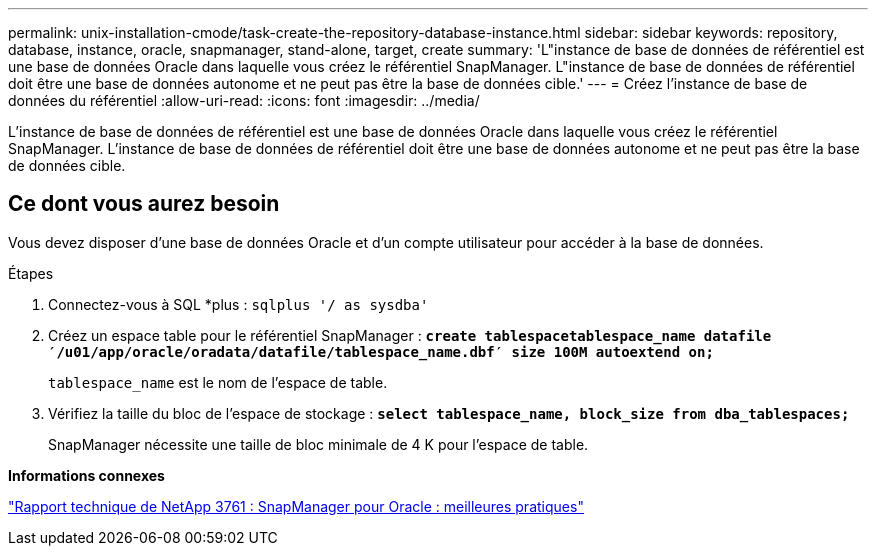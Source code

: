 ---
permalink: unix-installation-cmode/task-create-the-repository-database-instance.html 
sidebar: sidebar 
keywords: repository, database, instance, oracle, snapmanager, stand-alone, target, create 
summary: 'L"instance de base de données de référentiel est une base de données Oracle dans laquelle vous créez le référentiel SnapManager. L"instance de base de données de référentiel doit être une base de données autonome et ne peut pas être la base de données cible.' 
---
= Créez l'instance de base de données du référentiel
:allow-uri-read: 
:icons: font
:imagesdir: ../media/


[role="lead"]
L'instance de base de données de référentiel est une base de données Oracle dans laquelle vous créez le référentiel SnapManager. L'instance de base de données de référentiel doit être une base de données autonome et ne peut pas être la base de données cible.



== Ce dont vous aurez besoin

Vous devez disposer d'une base de données Oracle et d'un compte utilisateur pour accéder à la base de données.

.Étapes
. Connectez-vous à SQL *plus : `sqlplus '/ as sysdba'`
. Créez un espace table pour le référentiel SnapManager : `*create tablespacetablespace_name datafile ′/u01/app/oracle/oradata/datafile/tablespace_name.dbf′ size 100M autoextend on;*`
+
`tablespace_name` est le nom de l'espace de table.

. Vérifiez la taille du bloc de l'espace de stockage : `*select tablespace_name, block_size from dba_tablespaces;*`
+
SnapManager nécessite une taille de bloc minimale de 4 K pour l'espace de table.



*Informations connexes*

http://www.netapp.com/us/media/tr-3761.pdf["Rapport technique de NetApp 3761 : SnapManager pour Oracle : meilleures pratiques"^]
